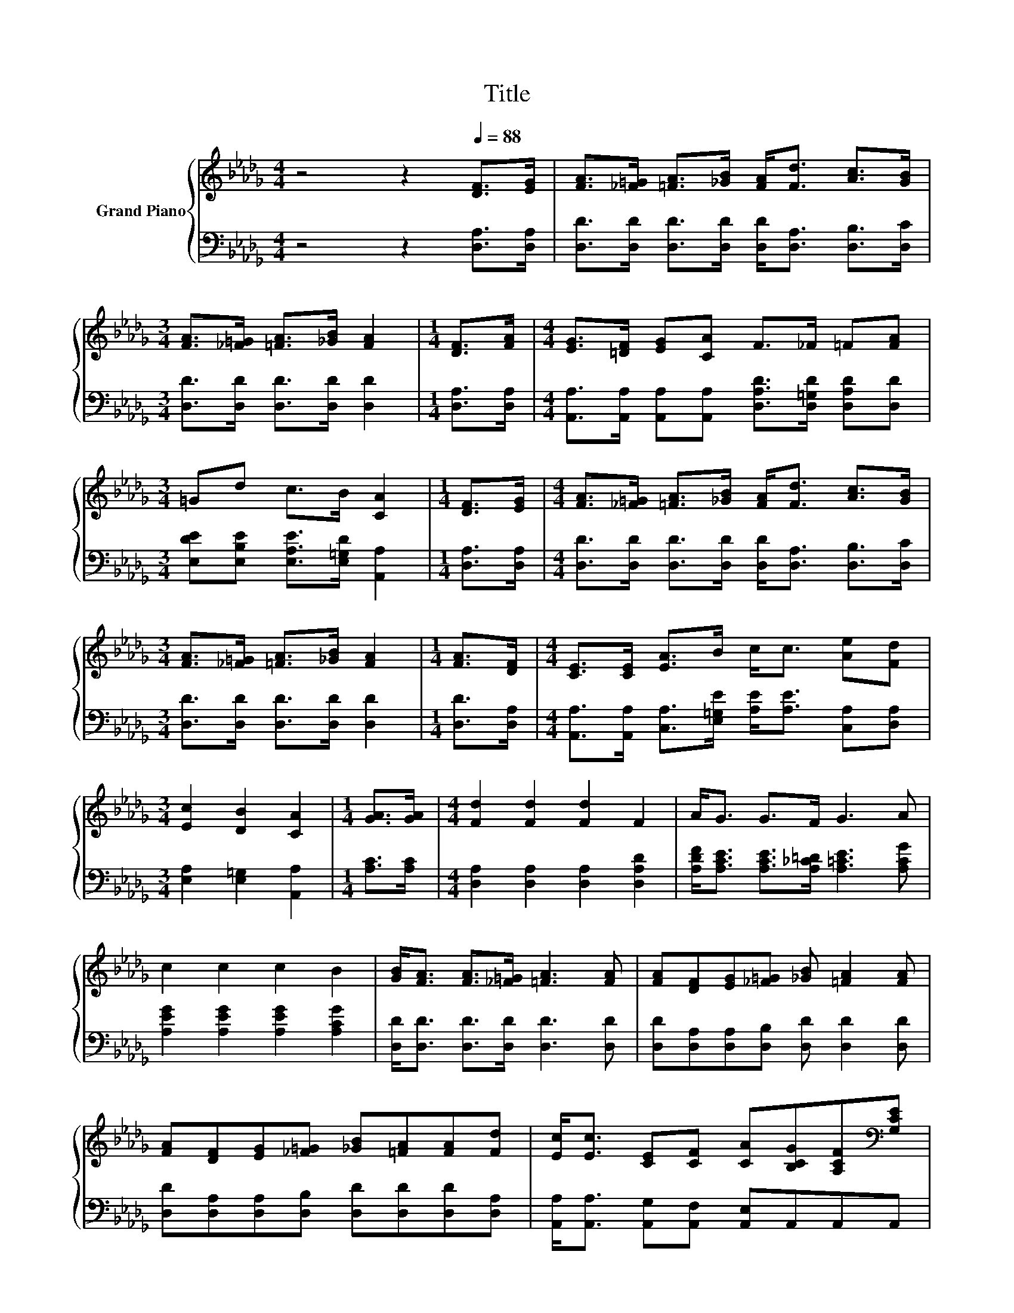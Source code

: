 X:1
T:Title
%%score { 1 | 2 }
L:1/8
M:4/4
K:Db
V:1 treble nm="Grand Piano"
V:2 bass 
V:1
 z4 z2[Q:1/4=88] [DF]>[EG] | [FA]>[_F=G] [=FA]>[_GB] [FA]<[Fd] [Ac]>[GB] | %2
[M:3/4] [FA]>[_F=G] [=FA]>[_GB] [FA]2 |[M:1/4] [DF]>[FA] |[M:4/4] [EG]>[=DF] [EG][CA] F>_F =F[FA] | %5
[M:3/4] =Gd c>B [CA]2 |[M:1/4] [DF]>[EG] |[M:4/4] [FA]>[_F=G] [=FA]>[_GB] [FA]<[Fd] [Ac]>[GB] | %8
[M:3/4] [FA]>[_F=G] [=FA]>[_GB] [FA]2 |[M:1/4] [FA]>[DF] |[M:4/4] [CE]>[CE] [EA]>B c<c [Ae][Fd] | %11
[M:3/4] [Ec]2 [DB]2 [CA]2 |[M:1/4] [GA]>[GA] |[M:4/4] [Fd]2 [Fd]2 [Fd]2 F2 | A<G G>F G3 A | %15
 c2 c2 c2 B2 | [GB]<[FA] [FA]>[_F=G] [=FA]3 [FA] | [FA][DF][EG][_F=G] [_GB] [=FA]2 [FA] | %18
 [FA][DF][EG][_F=G] [_GB][=FA][FA][Fd] | [Ec]<[Ec] [CE][CF] [CA][B,CG][A,CF][K:bass][G,CE] | %20
[M:3/4] [F,A,D]6 |] %21
V:2
 z4 z2 [D,A,]>[D,A,] | [D,D]>[D,D] [D,D]>[D,D] [D,D]<[D,A,] [D,B,]>[D,C] | %2
[M:3/4] [D,D]>[D,D] [D,D]>[D,D] [D,D]2 |[M:1/4] [D,A,]>[D,A,] | %4
[M:4/4] [A,,A,]>[A,,A,] [A,,A,][A,,A,] [D,A,D]>[D,=G,D] [D,A,D][D,D] | %5
[M:3/4] [E,DE][E,B,E] [E,A,E]>[E,=G,D] [A,,A,]2 |[M:1/4] [D,A,]>[D,A,] | %7
[M:4/4] [D,D]>[D,D] [D,D]>[D,D] [D,D]<[D,A,] [D,B,]>[D,C] |[M:3/4] [D,D]>[D,D] [D,D]>[D,D] [D,D]2 | %9
[M:1/4] [D,D]>[D,A,] |[M:4/4] [A,,A,]>[A,,A,] [C,A,]>[E,=G,E] [A,E]<[A,E] [C,A,][D,A,] | %11
[M:3/4] [E,A,]2 [E,=G,]2 [A,,A,]2 |[M:1/4] [A,C]>[A,C] |[M:4/4] [D,A,]2 [D,A,]2 [D,A,]2 [D,A,D]2 | %14
 [A,DF]<[A,CE] [A,CE]>[A,_C=D] [A,=CE]3 [A,CG] | [A,EG]2 [A,EG]2 [A,EG]2 [A,CG]2 | %16
 [D,D]<[D,D] [D,D]>[D,D] [D,D]3 [D,D] | [D,D][D,A,][D,A,][D,B,] [D,D] [D,D]2 [D,D] | %18
 [D,D][D,A,][D,A,][D,B,] [D,D][D,D][D,D][D,A,] | [A,,A,]<[A,,A,] [A,,G,][A,,F,] [A,,E,]A,,A,,A,, | %20
[M:3/4] D,6 |] %21

